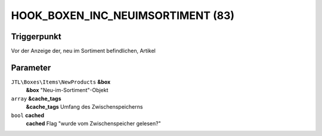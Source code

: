 HOOK_BOXEN_INC_NEUIMSORTIMENT (83)
==================================

Triggerpunkt
""""""""""""

Vor der Anzeige der, neu im Sortiment befindlichen, Artikel

Parameter
"""""""""

``JTL\Boxes\Items\NewProducts`` **&box**
    **&box** "Neu-im-Sortiment"-Objekt

``array`` **&cache_tags**
    **&cache_tags** Umfang des Zwischenspeicherns

``bool`` **cached**
    **cached** Flag "wurde vom Zwischenspeicher gelesen?"
